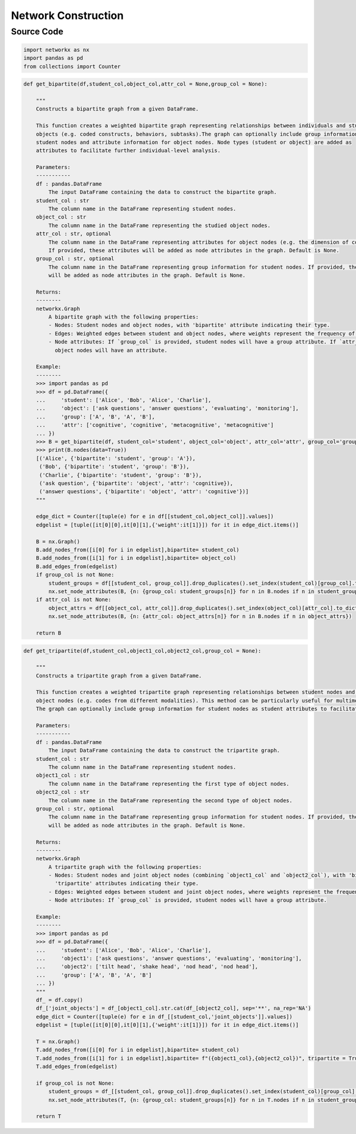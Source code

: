 Network Construction
+++++++++

Source Code
------------

.. code-block:: python

 import networkx as nx 
 import pandas as pd 
 from collections import Counter

.. _bipartite-communities:

.. code-block:: python

 def get_bipartite(df,student_col,object_col,attr_col = None,group_col = None):
  
     """
     Constructs a bipartite graph from a given DataFrame.
 
     This function creates a weighted bipartite graph representing relationships between individuals and studied 
     objects (e.g. coded constructs, behaviors, subtasks).The graph can optionally include group information for 
     student nodes and attribute information for object nodes. Node types (student or object) are added as 
     attributes to facilitate further individual-level analysis.
 
     Parameters:
     -----------
     df : pandas.DataFrame
         The input DataFrame containing the data to construct the bipartite graph.
     student_col : str
         The column name in the DataFrame representing student nodes.
     object_col : str
         The column name in the DataFrame representing the studied object nodes.
     attr_col : str, optional
         The column name in the DataFrame representing attributes for object nodes (e.g. the dimension of coded constructs). 
         If provided, these attributes will be added as node attributes in the graph. Default is None.
     group_col : str, optional
         The column name in the DataFrame representing group information for student nodes. If provided, these groups
         will be added as node attributes in the graph. Default is None.
 
     Returns:
     --------
     networkx.Graph
         A bipartite graph with the following properties:
         - Nodes: Student nodes and object nodes, with 'bipartite' attribute indicating their type.
         - Edges: Weighted edges between student and object nodes, where weights represent the frequency of relationships.
         - Node attributes: If `group_col` is provided, student nodes will have a group attribute. If `attr_col` is provided,
           object nodes will have an attribute.
 
     Example:
     --------
     >>> import pandas as pd
     >>> df = pd.DataFrame({
     ...     'student': ['Alice', 'Bob', 'Alice', 'Charlie'],
     ...     'object': ['ask questions', 'answer questions', 'evaluating', 'monitoring'],
     ...     'group': ['A', 'B', 'A', 'B'],
     ...     'attr': ['cognitive', 'cognitive', 'metacognitive', 'metacognitive']
     ... })
     >>> B = get_bipartite(df, student_col='student', object_col='object', attr_col='attr', group_col='group')
     >>> print(B.nodes(data=True))
     [('Alice', {'bipartite': 'student', 'group': 'A'}), 
      ('Bob', {'bipartite': 'student', 'group': 'B'}), 
      ('Charlie', {'bipartite': 'student', 'group': 'B'}), 
      ('ask question', {'bipartite': 'object', 'attr': 'cognitive}), 
      ('answer questions', {'bipartite': 'object', 'attr': 'cognitive'})]
     """
     
     edge_dict = Counter([tuple(e) for e in df[[student_col,object_col]].values])
     edgelist = [tuple([it[0][0],it[0][1],{'weight':it[1]}]) for it in edge_dict.items()]
     
     B = nx.Graph()
     B.add_nodes_from([i[0] for i in edgelist],bipartite= student_col)
     B.add_nodes_from([i[1] for i in edgelist],bipartite= object_col)
     B.add_edges_from(edgelist)
     if group_col is not None:
         student_groups = df[[student_col, group_col]].drop_duplicates().set_index(student_col)[group_col].to_dict()
         nx.set_node_attributes(B, {n: {group_col: student_groups[n]} for n in B.nodes if n in student_groups})
     if attr_col is not None:
         object_attrs = df[[object_col, attr_col]].drop_duplicates().set_index(object_col)[attr_col].to_dict()
         nx.set_node_attributes(B, {n: {attr_col: object_attrs[n]} for n in B.nodes if n in object_attrs})
 
     return B

.. _tripartite-communities:

.. code-block:: python

 def get_tripartite(df,student_col,object1_col,object2_col,group_col = None):
 
     """
     Constructs a tripartite graph from a given DataFrame.
 
     This function creates a weighted tripartite graph representing relationships between student nodes and two types of
     object nodes (e.g. codes from different modalities). This method can be particularly useful for multimodal data analysis.  
     The graph can optionally include group information for student nodes as student attributes to facilitate further individual-level analysis.
 
     Parameters:
     -----------
     df : pandas.DataFrame
         The input DataFrame containing the data to construct the tripartite graph.
     student_col : str
         The column name in the DataFrame representing student nodes.
     object1_col : str
         The column name in the DataFrame representing the first type of object nodes.
     object2_col : str
         The column name in the DataFrame representing the second type of object nodes.
     group_col : str, optional
         The column name in the DataFrame representing group information for student nodes. If provided, these groups
         will be added as node attributes in the graph. Default is None.
 
     Returns:
     --------
     networkx.Graph
         A tripartite graph with the following properties:
         - Nodes: Student nodes and joint object nodes (combining `object1_col` and `object2_col`), with 'bipartite' and
           'tripartite' attributes indicating their type.
         - Edges: Weighted edges between student and joint object nodes, where weights represent the frequency of relationships.
         - Node attributes: If `group_col` is provided, student nodes will have a group attribute.
 
     Example:
     --------
     >>> import pandas as pd
     >>> df = pd.DataFrame({
     ...     'student': ['Alice', 'Bob', 'Alice', 'Charlie'],
     ...     'object1': ['ask questions', 'answer questions', 'evaluating', 'monitoring'],
     ...     'object2': ['tilt head', 'shake head', 'nod head', 'nod head'],
     ...     'group': ['A', 'B', 'A', 'B']
     ... })
     """  
     df_ = df.copy()
     df_['joint_objects'] = df_[object1_col].str.cat(df_[object2_col], sep='**', na_rep='NA')
     edge_dict = Counter([tuple(e) for e in df_[[student_col,'joint_objects']].values])
     edgelist = [tuple([it[0][0],it[0][1],{'weight':it[1]}]) for it in edge_dict.items()]
     
     T = nx.Graph()
     T.add_nodes_from([i[0] for i in edgelist],bipartite= student_col)
     T.add_nodes_from([i[1] for i in edgelist],bipartite= f"({object1_col},{object2_col})", tripartite = True)
     T.add_edges_from(edgelist)
 
     if group_col is not None:
         student_groups = df_[[student_col, group_col]].drop_duplicates().set_index(student_col)[group_col].to_dict()
         nx.set_node_attributes(T, {n: {group_col: student_groups[n]} for n in T.nodes if n in student_groups})
     
     return T
